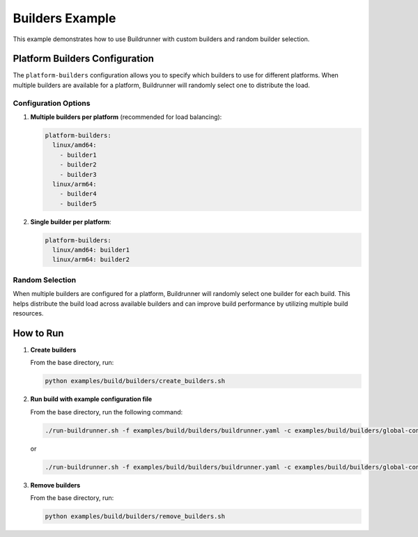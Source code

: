 ==================
Builders Example
==================

This example demonstrates how to use Buildrunner with custom builders and random builder selection.

Platform Builders Configuration
===============================

The ``platform-builders`` configuration allows you to specify which builders to use for different platforms. When multiple builders are available for a platform, Buildrunner will randomly select one to distribute the load.

Configuration Options
---------------------

1. **Multiple builders per platform** (recommended for load balancing):

   .. code-block:: yaml

       platform-builders:
         linux/amd64:
           - builder1
           - builder2
           - builder3
         linux/arm64:
           - builder4
           - builder5

2. **Single builder per platform**:

   .. code-block:: yaml

       platform-builders:
         linux/amd64: builder1
         linux/arm64: builder2


Random Selection
----------------

When multiple builders are configured for a platform, Buildrunner will randomly select one builder for each build. This helps distribute the build load across available builders and can improve build performance by utilizing multiple build resources.

How to Run
==========

1. **Create builders**

   From the base directory, run:

   .. code-block:: sh

       python examples/build/builders/create_builders.sh

2. **Run build with example configuration file**

   From the base directory, run the following command:

   .. code-block:: sh

       ./run-buildrunner.sh -f examples/build/builders/buildrunner.yaml -c examples/build/builders/global-config.yaml

   or

   .. code-block:: sh

       ./run-buildrunner.sh -f examples/build/builders/buildrunner.yaml -c examples/build/builders/global-config-list.yaml

3. **Remove builders**

   From the base directory, run:

   .. code-block:: sh

       python examples/build/builders/remove_builders.sh

